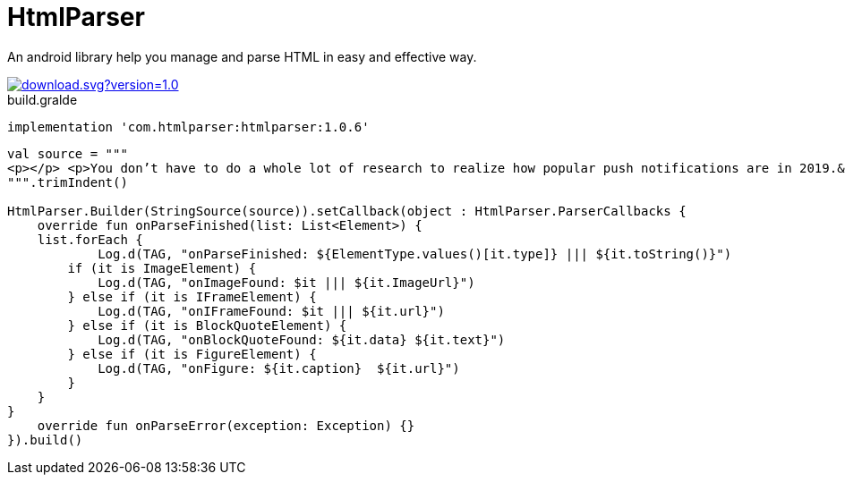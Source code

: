 = HtmlParser

An android library help you manage and parse HTML in easy and effective way.


image::https://api.bintray.com/packages/ibrahimali/HtmlParser/htmlparser/images/download.svg?version=1.0.0[link="https://bintray.com/ibrahimali/HtmlParser/htmlparser/1.0.0/link"]

<<<
<<<
[source,groovy]
.build.gralde
----
implementation 'com.htmlparser:htmlparser:1.0.6'
----

<<<
<<<
<<<
<<<
[source,kotlin]
----

val source = """
<p></p> <p>You don’t have to do a whole lot of research to realize how popular push notifications are in 2019.&nbsp;</p> <p>More often than not, all you’ll need to do is check the phone in your pocket.&nbsp;</p> <p>And why not use push notifications? They’re a great way for brands to increase engagement and pump up their sales. When done right, push notifications are not only great for the people who send them but also the people who receive them.</p> <p>According to a recent Google study, 85% of mobile users stated that they found push notifications useful and enjoyed receiving them.</p> <p>But there is a downside.</p> <p>In that same study, 27% of people who had recently abandoned apps did so due to receiving too many push notifications.&nbsp;</p> <p>But how many is too much? And what kind of content should you send? What’s the trick to sending people the push notifications they want to receive and not sending them the ones they don’t want to receive.</p> <p>For a lot of people, it’s A/B testing. It’s been the norm in email marketing for years now and it’s quickly gaining traction with marketers who work with push notifications. &nbsp; &nbsp;</p> <p>The A/B test is where a marketer takes a randomized section of his customer base and splits them into two groups. They then deliver both the A and the B group two unique ads to see which outperforms the other. After the test, the marketer then delivers the best performing ad to the rest of their customer base.</p> <p>While all of that might sound completely reliable and scientific, when you speak with experienced A/B testers they’ll tell you that the process isn’t exactly painless.&nbsp;</p> <p>It takes a lot of energy and a great eye for detail for marketers to truly understand what variables have gone into making one ad more effective than another. This means that a lot of work hours get eaten away by marketers testing single variables at a time.</p> <p>The process is slow and many walk away from it feeling like it’s more of a glorified guessing game than anything else.</p> <p>&nbsp;That’s where we come in.</p> <p>We’ve automated the process of A/B testing so people like you can consistently deliver high converting push notifications.&nbsp;</p> <center><figure class="wp-block-embed-youtube aligncenter wp-block-embed is-type-video is-provider-youtube wp-embed-aspect-4-3 wp-has-aspect-ratio"><div class="wp-block-embed__wrapper"> <span class="embed-youtube" style="text-align:center; display: block;"><iframe class='youtube-player' width='900' height='507' src='https://www.youtube.com/embed/GWimTd9u8Wg?version=3&#038;rel=1&#038;fs=1&#038;autohide=2&#038;showsearch=0&#038;showinfo=1&#038;iv_load_policy=1&#038;wmode=transparent' allowfullscreen='true' style='border:0;'></iframe></span> </div></figure></center> <p>We call it smart A/B testing. Just plug in your two sample messages to PushBots, and the bots will determine the better performing message and automatically send it to the rest of your users. You can also adjust the amount of time the bots should wait before comparing the results.</p> <p>Choosing PushBots for your A/B testing is like choosing a calculator over an abacus. You’ll notice how much more straightforward and freeing the process of A/B testing becomes when you’re given stats in real-time.&nbsp;</p> <p>With push notifications, you’re not marketing to a crowd, but a sea of individuals. Doing this can be daunting, but we feel that we’ve created a powerful tool that will truly empower marketers to get results.&nbsp;</p>
""".trimIndent()

HtmlParser.Builder(StringSource(source)).setCallback(object : HtmlParser.ParserCallbacks {
    override fun onParseFinished(list: List<Element>) {
    list.forEach {
            Log.d(TAG, "onParseFinished: ${ElementType.values()[it.type]} ||| ${it.toString()}")
        if (it is ImageElement) {
            Log.d(TAG, "onImageFound: $it ||| ${it.ImageUrl}")
        } else if (it is IFrameElement) {
            Log.d(TAG, "onIFrameFound: $it ||| ${it.url}")
        } else if (it is BlockQuoteElement) {
            Log.d(TAG, "onBlockQuoteFound: ${it.data} ${it.text}")
        } else if (it is FigureElement) {
            Log.d(TAG, "onFigure: ${it.caption}  ${it.url}")
        }
    }
}
    override fun onParseError(exception: Exception) {}
}).build()
----



